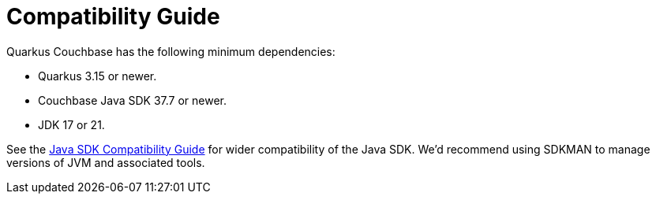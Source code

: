 = Compatibility Guide
:description: Quarkus Couchbase needs Quarkus 3.15 or newer.


Quarkus Couchbase has the following minimum dependencies: 

* Quarkus 3.15 or newer.
* Couchbase Java SDK 37.7 or newer.
* JDK 17 or 21.

See the xref:java-sdk:project-docs:compatibility.adoc[Java SDK Compatibility Guide] for wider compatibility of the Java SDK.
We'd recommend using SDKMAN to manage versions of JVM and associated tools.
